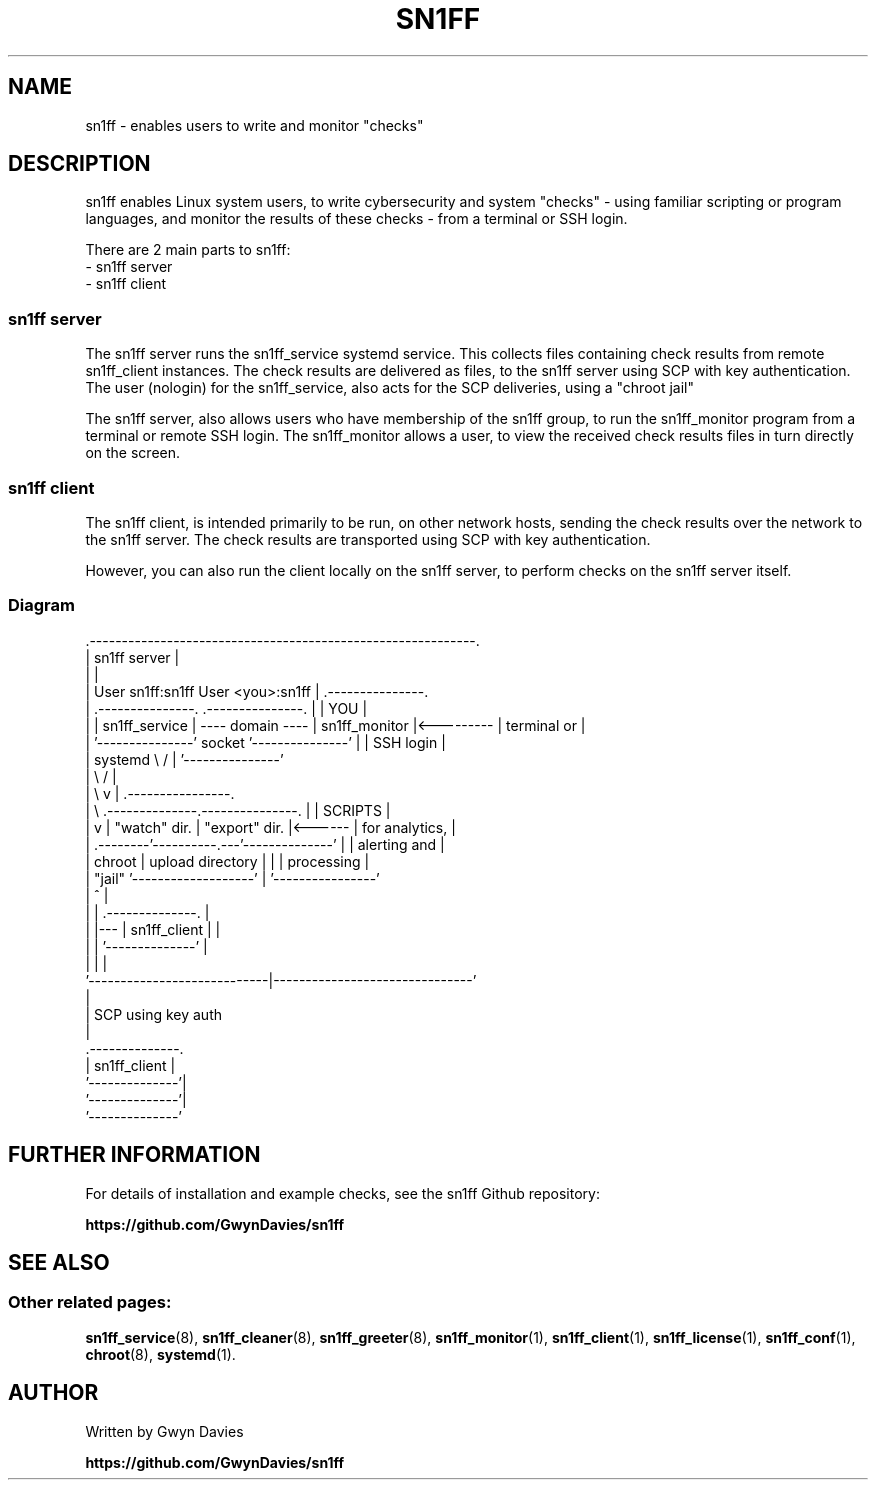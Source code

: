 .TH SN1FF 7 
.SH NAME
sn1ff \- enables users to write and monitor "checks"
.SH DESCRIPTION
sn1ff enables Linux system users, to write cybersecurity and system "checks" - using familiar scripting or program languages, and monitor the results of these checks - from a terminal or SSH login.
.PP
There are 2 main parts to sn1ff:
.nf
- sn1ff server
- sn1ff client
.fi
.SS sn1ff server
The sn1ff server runs the sn1ff_service systemd service. This collects files containing check results from remote sn1ff_client instances. The check results are delivered as files, to the sn1ff server using SCP with key authentication. The user (nologin) for the sn1ff_service, also acts for the SCP deliveries, using a "chroot jail" 
.PP 
The sn1ff server, also allows users who have membership of the sn1ff group, to run the sn1ff_monitor program from a terminal or remote SSH login. The sn1ff_monitor allows a user, to view the received check results files in turn directly on the screen.
.PP
.SS sn1ff client
The sn1ff client, is intended primarily to be run, on other network hosts, sending the check results over the network to the sn1ff server. The check results are transported  using SCP with key authentication.
.PP
However, you can also run the client locally on the sn1ff server, to perform checks on the sn1ff server itself.
.PP
.SS Diagram
.nf
    .------------------------------------------------------------.
    |                        sn1ff server                        | 
    |                                                            |                             
    |  User sn1ff:sn1ff                     User <you>:sn1ff     |     .---------------.
    |  .---------------.                   .---------------.     |     |     YOU       |
    |  | sn1ff_service | ---- domain ----  | sn1ff_monitor |<--------- |  terminal or  |
    |  '---------------'      socket       '---------------'     |     |  SSH login    |
    |      systemd    \\                    /                     |     '---------------'
    |                  \\                  /                      |                          
    |                   \\                v                       |     .----------------.
    |                    \\     .--------------.---------------.  |     |    SCRIPTS     |
    |                     v    | "watch" dir. | "export" dir. |<------ | for analytics, | 
    |                  .--------'----------.---'--------------'  |     | alerting and   |
    |          chroot  | upload directory  |                     |     | processing     |
    |          "jail"  '-------------------'                     |     '----------------'
    |                            ^                               |
    |                            |    .--------------.           |
    |                            |--- | sn1ff_client |           |
    |                            |    '--------------'           |
    |                            |                               |
    '----------------------------|-------------------------------'
                                 |
                                 | SCP using key auth
                                 |
                         .--------------.
                         | sn1ff_client |
                         '--------------'|
                          '--------------'|
                           '--------------' 
.fi
.SH FURTHER INFORMATION
For details of installation and example checks, see the sn1ff Github repository:
.PP
.B https://github.com/GwynDavies/sn1ff
.PP
.SH SEE ALSO
.SS Other related pages:
.BR sn1ff_service (8),
.BR sn1ff_cleaner (8),
.BR sn1ff_greeter (8),
.BR sn1ff_monitor (1),
.BR sn1ff_client (1),
.BR sn1ff_license (1),
.BR sn1ff_conf (1),
.BR chroot (8),
.BR systemd (1).
.SH AUTHOR
Written by Gwyn Davies
.PP
.B https://github.com/GwynDavies/sn1ff
